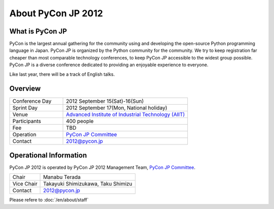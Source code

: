 =====================
 About PyCon JP 2012
=====================

What is PyCon JP
================
PyCon is the largest annual gathering for the community using and developing the open-source Python programming language in Japan.
PyCon JP is organized by the Python community for the community.
We try to keep registration far cheaper than most comparable technology conferences, to keep PyCon JP accessible to the widest group possible.
PyCon JP is a diverse conference dedicated to providing an enjoyable experience to everyone.

Like last year, there will be a track of English talks.

.. Help us do this by following our code of conduct.

Overview
========
.. list-table::
   :widths: 30 70

   * - Conference Day
     - 2012 September 15(Sat)-16(Sun)
   * - Sprint Day
     - 2012 September 17(Mon, National holiday)
   * - Venue
     - `Advanced Institute of Industrial Technology (AIIT) <http://2012.pycon.jp/en/venue.html>`_
   * - Participants
     - 400 people
   * - Fee
     - TBD
   * - Operation
     - `PyCon JP Committee`_
   * - Contact
     - 2012@pycon.jp


Operational Information
=======================

PyCon JP 2012 is operated by PyCon JP 2012 Management Team, `PyCon JP Committee`_.

.. list-table::

   * - Chair
     - Manabu Terada
   * - Vice Chair
     - Takayuki Shimizukawa, Taku Shimizu
   * - Contact
     - 2012@pycon.jp

Please refere to :doc:`/en/about/staff`

.. _`PyCon JP Committee`: http://www.pycon.jp/committee.html


